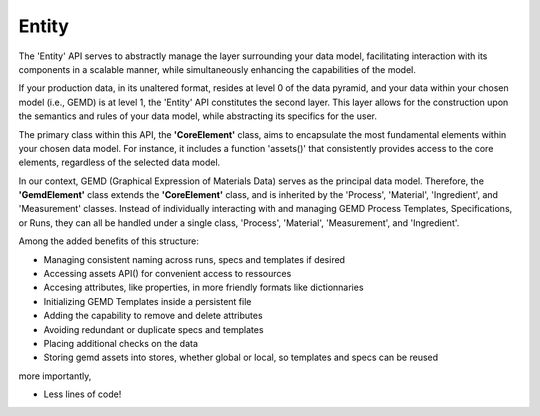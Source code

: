 =============
Entity
=============

The 'Entity' API serves to abstractly manage the layer surrounding your data model, facilitating interaction with its components in a scalable manner, while simultaneously enhancing the capabilities of the model.

If your production data, in its unaltered format, resides at level 0 of the data pyramid, and your data within your chosen model (i.e., GEMD) is at level 1, the 'Entity' API constitutes the second layer. This layer allows for the construction upon the semantics and rules of your data model, while abstracting its specifics for the user.

The primary class within this API, the **'CoreElement'** class, aims to encapsulate the most fundamental elements within your chosen data model. For instance, it includes a function 'assets()' that consistently provides access to the core elements, regardless of the selected data model.

In our context, GEMD (Graphical Expression of Materials Data) serves as the principal data model. Therefore, the **'GemdElement'** class extends the **'CoreElement'** class, and is inherited by the 'Process', 'Material', 'Ingredient', and 'Measurement' classes. Instead of individually interacting with and managing GEMD Process Templates, Specifications, or Runs, they can all be handled under a single class, 'Process', 'Material', 'Measurement', and 'Ingredient'.

Among the added benefits of this structure:

* Managing consistent naming across runs, specs and templates if desired

* Accessing assets API() for convenient access to ressources

* Accesing attributes, like properties, in more friendly formats like dictionnaries

* Initializing GEMD Templates inside a persistent file

* Adding the capability to remove and delete attributes

* Avoiding redundant or duplicate specs and templates

* Placing additional checks on the data

* Storing gemd assets into stores, whether global or local, so templates and specs can be reused

more importantly,

* Less lines of code!